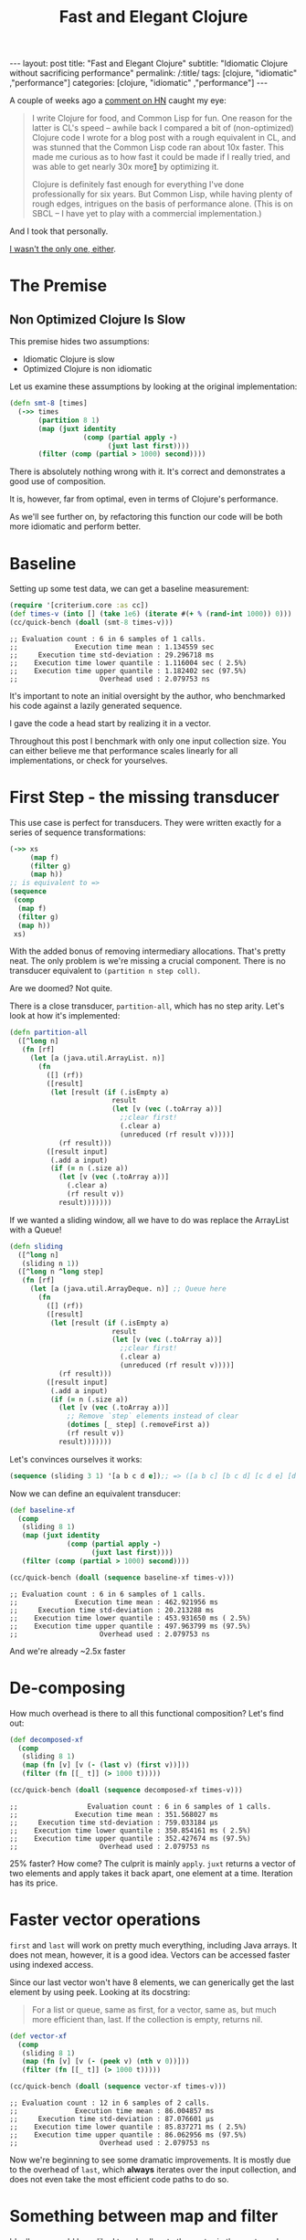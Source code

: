 #+TITLE: Fast and Elegant Clojure

#+OPTIONS: toc:nil num:nil
#+BEGIN_EXPORT html
---
layout: post
title: "Fast and Elegant Clojure"
subtitle: "Idiomatic Clojure without sacrificing performance"
permalink: /:title/
tags: [clojure, "idiomatic" ,"performance"]
categories: [clojure, "idiomatic" ,"performance"]
---
#+END_EXPORT

A couple of weeks ago a [[https://news.ycombinator.com/item?id=28723447][comment on HN]] caught my eye:

#+begin_quote
I write Clojure for food, and Common Lisp for fun. One reason for the
latter is CL's speed -- awhile back I compared a bit of (non-optimized)
Clojure code I wrote for a blog post with a rough equivalent in CL, and
was stunned that the Common Lisp code ran about 10x faster. This made me
curious as to how fast it could be made if I really tried, and was able
to get nearly 30x more[[http://johnj.com/from-elegance-to-speed.html][1]] by optimizing it.

Clojure is definitely fast enough for everything I've done
professionally for six years. But Common Lisp, while having plenty of
rough edges, intrigues on the basis of performance alone. (This is on
SBCL -- I have yet to play with a commercial implementation.)
#+end_quote

And I took that personally.

[[https://noahtheduke.github.io/posts/2021-10-02-from-elegance-to-speed-with-clojure/][I wasn't the only one, either]].

* The Premise

** Non Optimized Clojure Is Slow

This premise hides two assumptions:
- Idiomatic Clojure is slow
- Optimized Clojure is non idiomatic

Let us examine these assumptions by looking at the original implementation:

  #+begin_src clojure
    (defn smt-8 [times]
      (->> times
           (partition 8 1)
           (map (juxt identity
                      (comp (partial apply -)
                            (juxt last first))))
           (filter (comp (partial > 1000) second))))
  #+end_src

  There is absolutely nothing wrong with it. It's correct and
  demonstrates a good use of composition.

  It is, however, far from optimal, even in terms of Clojure's performance.
  
  As we'll see further on, by refactoring this function our code will be
  both more idiomatic and perform better.

* Baseline

Setting up some test data, we can get a baseline measurement:

#+begin_src clojure
  (require '[criterium.core :as cc])
  (def times-v (into [] (take 1e6) (iterate #(+ % (rand-int 1000)) 0)))
  (cc/quick-bench (doall (smt-8 times-v)))
#+end_src
#+begin_src 
  ;; Evaluation count : 6 in 6 samples of 1 calls.
  ;;              Execution time mean : 1.134559 sec
  ;;     Execution time std-deviation : 29.296718 ms
  ;;    Execution time lower quantile : 1.116004 sec ( 2.5%)
  ;;    Execution time upper quantile : 1.182402 sec (97.5%)
  ;;                    Overhead used : 2.079753 ns
#+end_src

It's important to note an initial oversight by the author, who
benchmarked his code against a lazily generated sequence.

I gave the code a head start by realizing it in a vector.

Throughout this post I benchmark with only one input collection size.
You can either believe me that performance scales linearly for all
implementations, or check for yourselves.
  
* First Step - the missing transducer

This use case is perfect for transducers. They were written exactly
for a series of sequence transformations:

#+begin_src clojure
  (->> xs
       (map f)
       (filter g)
       (map h))
  ;; is equivalent to =>
  (sequence
   (comp
    (map f)
    (filter g)
    (map h))
   xs)
#+end_src

With the added bonus of removing intermediary allocations. That's
pretty neat. The only problem is we're missing a crucial component.
There is no transducer equivalent to ~(partition n step coll)~.

Are we doomed? Not quite.

There is a close transducer, ~partition-all~, which has no step
arity. Let's look at how it's implemented:

#+begin_src clojure
  (defn partition-all
    ([^long n]
     (fn [rf]
       (let [a (java.util.ArrayList. n)]
         (fn
           ([] (rf))
           ([result]
            (let [result (if (.isEmpty a)
                           result
                           (let [v (vec (.toArray a))]
                             ;;clear first!
                             (.clear a)
                             (unreduced (rf result v))))]
              (rf result)))
           ([result input]
            (.add a input)
            (if (= n (.size a))
              (let [v (vec (.toArray a))]
                (.clear a)
                (rf result v))
              result)))))))
#+end_src

If we wanted a sliding window, all we have to do was replace the
ArrayList with a Queue!

#+begin_src clojure
  (defn sliding
    ([^long n]
     (sliding n 1))
    ([^long n ^long step]
     (fn [rf]
       (let [a (java.util.ArrayDeque. n)] ;; Queue here
         (fn
           ([] (rf))
           ([result]
            (let [result (if (.isEmpty a)
                           result
                           (let [v (vec (.toArray a))]
                             ;;clear first!
                             (.clear a)
                             (unreduced (rf result v))))]
              (rf result)))
           ([result input]
            (.add a input)
            (if (= n (.size a))
              (let [v (vec (.toArray a))]
                ;; Remove `step` elements instead of clear
                (dotimes [_ step] (.removeFirst a))
                (rf result v))
              result)))))))
#+end_src

Let's convinces ourselves it works:

#+begin_src clojure
  (sequence (sliding 3 1) '[a b c d e]);; => ([a b c] [b c d] [c d e] [d e])
#+end_src

Now we can define an equivalent transducer:

#+begin_src clojure
  (def baseline-xf
    (comp
     (sliding 8 1)
     (map (juxt identity
                (comp (partial apply -)
                      (juxt last first))))
     (filter (comp (partial > 1000) second))))

  (cc/quick-bench (doall (sequence baseline-xf times-v)))
#+end_src
#+begin_src 
  ;; Evaluation count : 6 in 6 samples of 1 calls.
  ;;              Execution time mean : 462.921956 ms
  ;;     Execution time std-deviation : 20.213288 ms
  ;;    Execution time lower quantile : 453.931650 ms ( 2.5%)
  ;;    Execution time upper quantile : 497.963799 ms (97.5%)
  ;;                    Overhead used : 2.079753 ns
#+end_src

 And we're already ~2.5x faster

* De-composing

 How much overhead is there to all this functional composition? Let's
 find out:

#+begin_src clojure
(def decomposed-xf
  (comp
   (sliding 8 1)
   (map (fn [v] [v (- (last v) (first v))]))
   (filter (fn [[_ t]] (> 1000 t)))))

(cc/quick-bench (doall (sequence decomposed-xf times-v)))
#+end_src
#+begin_src 
;;                 Evaluation count : 6 in 6 samples of 1 calls.
;;              Execution time mean : 351.568027 ms
;;     Execution time std-deviation : 759.033184 µs
;;    Execution time lower quantile : 350.854161 ms ( 2.5%)
;;    Execution time upper quantile : 352.427674 ms (97.5%)
;;                    Overhead used : 2.079753 ns
#+end_src

25% faster? How come? The culprit is mainly ~apply~. ~juxt~ returns a
vector of two elements and apply takes it back apart, one element at a
time. Iteration has its price.

* Faster vector operations

 ~first~ and ~last~ will work on pretty much everything, including Java
 arrays. It does not mean, however, it is a good idea.
 Vectors can be accessed faster using indexed access.

 Since our last vector won't have 8 elements, we can generically get the
 last element by using peek. Looking at its docstring:
 #+begin_quote
  For a list or queue, same as first, for a vector, same as, but much
  more efficient than, last. If the collection is empty, returns nil.
 #+end_quote

#+begin_src clojure
(def vector-xf
  (comp
   (sliding 8 1)
   (map (fn [v] [v (- (peek v) (nth v 0))]))
   (filter (fn [[_ t]] (> 1000 t)))))

(cc/quick-bench (doall (sequence vector-xf times-v)))
#+end_src
#+begin_src 
;; Evaluation count : 12 in 6 samples of 2 calls.
;;              Execution time mean : 86.004857 ms
;;     Execution time std-deviation : 87.076601 µs
;;    Execution time lower quantile : 85.837271 ms ( 2.5%)
;;    Execution time upper quantile : 86.062956 ms (97.5%)
;;                    Overhead used : 2.079753 ns
#+end_src

 Now we're beginning to see some dramatic improvements. It is mostly due
 to the overhead of ~last~, which *always* iterates over the input
 collection, and does not even take the most efficient code paths to do
 so.

* Something between map and filter

Ideally, we would have liked to only allocate the vector in the ~map~
transducer if the condition in ~filter~ is satisfied. Can we? Enter ~keep~:

#+begin_quote
Returns a lazy sequence of the non-nil results of (f item). Note,
this means false return values will be included.  f must be free of
side-effects.  Returns a transducer when no collection is provided.
#+end_quote

Turns out, that's exactly what we needed. We can then discard the
difference calculation and not allocate another vector:

#+begin_src clojure
(def keep-xf
  (comp
   (sliding 8 1)
   (keep (fn [v]
           (when (> 1000 (- (peek v) (nth v 0)))
             v)))))

(cc/quick-bench (doall (sequence keep-xf times-v)))
#+end_src
#+begin_src
;; Evaluation count : 12 in 6 samples of 2 calls.
;;              Execution time mean : 75.370382 ms
;;     Execution time std-deviation : 351.859789 µs
;;    Execution time lower quantile : 75.041801 ms ( 2.5%)
;;    Execution time upper quantile : 75.967303 ms (97.5%)
;;                    Overhead used : 2.079753 ns
#+end_src

Even faster, but not by much. Can we go faster?

Up to this point, we can pat ourselves on the back and say our code is
still idiomatic on one hand, but performs way better on the other. About
15x faster, while non optimized CL was only 10x faster.

As an added bonus, this looks pretty idiomatic.

* Aside: wasn't the sliding transducer an optimization?

You could argue that it is. Or that it's a missing piece. It should
probably live in a library. I also don't think it was complicated to
derive, although transducers might be unwieldy for beginners.

Compare the initial snippet with the final version:

#+begin_src clojure
  (defn smt-8 [times]
    (->> times
         (partition 8 1)
         (map (juxt identity
                    (comp (partial apply -)
                          (juxt last first))))
         (filter (comp (partial > 1000) second))))

  (def keep-xf
    (comp
     (sliding 8 1)
     (keep (fn [v]
             (when (> 1000 (- (peek v) (nth v 0)))
               v)))))
#+end_src

I would consider the latter way more idiomatic /and/ concise.

* Slightly less idiomatic

Do we have to get the results back as vectors? If we relax this
requirement, we can skip over wrapping the results in the sliding
transducer in a vector:

#+begin_src clojure
(defn sliding-array
  ([^long n ^long step]
   (fn [rf]
     (let [a (java.util.ArrayDeque. n)]
       (fn
         ([] (rf))
         ([result]
          (let [result (if (.isEmpty a)
                         result
                         (let [v (.toArray a)]
                           ;;clear first!
                           (.clear a)
                           (unreduced (rf result v))))]
            (rf result)))
         ([result input]
          (.add a input)
          (if (= n (.size a))
            (let [v (.toArray a)]
              ;; Remove `step` elements instead of clear
              (dotimes [_ step] (.removeFirst a))
              (rf result v))
            result)))))))
#+end_src

Then, modify the argument to ~keep~ to take an array:

#+begin_src clojure
(def array-xf
  (comp
   (sliders 8 1)
   (keep (fn [^objects arr]
           (when (> 1000 (- (long (aget arr (unchecked-dec-int (alength arr))))
                            (long (aget arr 0))))
             arr)))))
#+end_src

 This is becoming slightly unwieldy so let's just sprinkle a little macro on top:

#+begin_src clojure
(defmacro alast
  [arr]
  `(aget ~arr (unchecked-dec-int (alength ~arr))))

(def array-xf
  (comp
   (sliders 8 1)
   (keep (fn [^objects arr]
           (when (> 1000 (- (long (alast arr)) (long (aget arr 0))))
             arr)))))
#+end_src

And the results:

#+begin_src clojure
(cc/quick-bench (doall (sequence array-xf times-v)))
#+end_src
#+begin_src 
;; Evaluation count : 30 in 6 samples of 5 calls.
;;              Execution time mean : 24.417962 ms
;;     Execution time std-deviation : 425.377564 µs
;;    Execution time lower quantile : 24.022441 ms ( 2.5%)
;;    Execution time upper quantile : 24.998770 ms (97.5%)
;;                    Overhead used : 2.079753 ns
#+end_src

Another 3x speedup, new 46x times faster than the original, without
going crazy with interop, optimization or some unrolling.

* But can we go faster?

Let us put aside our requirement for idiomatic Clojure. Let's settle on readable.

By converting the input to an array, we can work directly with indices
and built up the results collection. We'll also take advantage of the
fact that linked lists are pretty fast to allocate, so build those
instead of a vector or set:

#+begin_src clojure
  (defn unrolled
    [^longs arr]
    (let [l (unchecked-subtract-int (alength arr) 8)]
      (loop [idx (int 0) agg ()]
        (if (< idx l)
          (recur
           (unchecked-inc-int idx)
           (if (> 1000 (- (aget arr (unchecked-add-int idx 8)) (aget arr idx)))
             (.cons agg idx)
             agg))
          agg))))

  (let [arr (long-array times-v)]
    (cc/quick-bench (unrolled arr)))
#+end_src
#+begin_src 
  ;; Evaluation count : 522 in 6 samples of 87 calls.
  ;;              Execution time mean : 1.156237 ms
  ;;     Execution time std-deviation : 1.555163 µs
  ;;    Execution time lower quantile : 1.154193 ms ( 2.5%)
  ;;    Execution time upper quantile : 1.157862 ms (97.5%)
  ;;                    Overhead used : 2.079753 ns
#+end_src

Another 21x speedup!

This implementation is very different. It deals with a concrete array
instead of a sequence abstraction, and explicitly builds up the result.
It allocates a lot less and sequentially accesses memory.

It's more similar to a solution in Java then Clojure, but it's pretty
readable. It might even be more readable to programmers unfamiliar with
Clojure.

I feel pretty comfortable saying that Clojure is not slow. I did not
even have to disassemble it, tweak anything, or write complicated code.

The gains here are a result of a few actions:
- cutting down on allocation
  - partition -> sliding
  - lazy sequences -> transducers
  - map / filter -> keep
- cutting down on iteration
  - last -> peek
  - juxt / apply -> direct function calls
- Using primitives instead of collections
  - Vectors -> arrays make for faster access
  - Working directly with arrays and contiguous memory access


* Should you try this at home?

#+begin_quote
premature optimization is the root of all evil. Yet we should not pass
up our opportunities in that critical 3% -- Donald Knuth
#+end_quote

The answer as always is "it depends"; Things like using ~nth~, ~peek~
and ~pop~ instead of ~first~ and ~last~, using transducers instead of
lazy sequences, and familiarity with Clojure's core (e.g. ~keep~) are
good and will probably produce more idiomatic code. They can be embraced
as habits.

On the other hand, things like writing your own transducers, especially
ones built with Java interop, and working directly with arrays should be
reserved for special circumstances.

Do profile your code first, understand the problems and use cases,
/then/ optimize to your heart's content, secure in the knowledge that if
you need to, Clojure can probably get there.


Happy hacking

